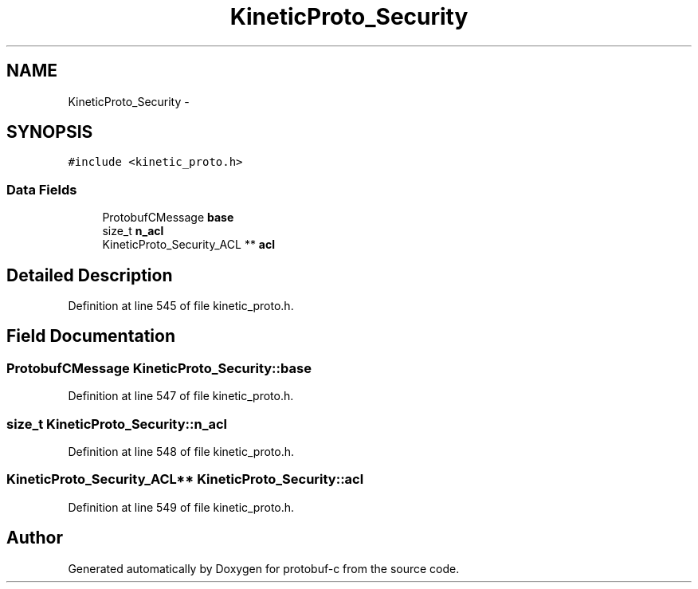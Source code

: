 .TH "KineticProto_Security" 3 "Thu Sep 11 2014" "Version v0.6.0-beta-2" "protobuf-c" \" -*- nroff -*-
.ad l
.nh
.SH NAME
KineticProto_Security \- 
.SH SYNOPSIS
.br
.PP
.PP
\fC#include <kinetic_proto\&.h>\fP
.SS "Data Fields"

.in +1c
.ti -1c
.RI "ProtobufCMessage \fBbase\fP"
.br
.ti -1c
.RI "size_t \fBn_acl\fP"
.br
.ti -1c
.RI "KineticProto_Security_ACL ** \fBacl\fP"
.br
.in -1c
.SH "Detailed Description"
.PP 
Definition at line 545 of file kinetic_proto\&.h\&.
.SH "Field Documentation"
.PP 
.SS "ProtobufCMessage KineticProto_Security::base"

.PP
Definition at line 547 of file kinetic_proto\&.h\&.
.SS "size_t KineticProto_Security::n_acl"

.PP
Definition at line 548 of file kinetic_proto\&.h\&.
.SS "KineticProto_Security_ACL** KineticProto_Security::acl"

.PP
Definition at line 549 of file kinetic_proto\&.h\&.

.SH "Author"
.PP 
Generated automatically by Doxygen for protobuf-c from the source code\&.
